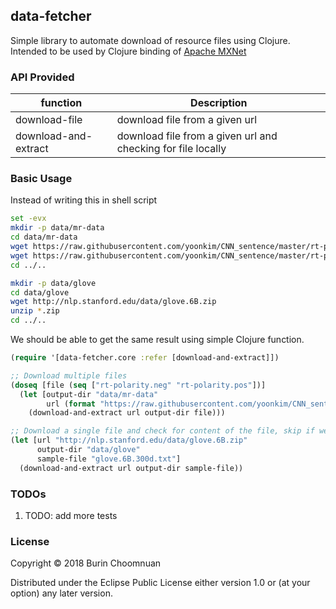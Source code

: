 ** data-fetcher

Simple library to automate download of resource files using Clojure.
Intended to be used by Clojure binding of [[https://github.com/apache/incubator-mxnet/tree/master/contrib/clojure-package][Apache MXNet]]

*** API Provided

| function             | Description                                                  |
|----------------------+--------------------------------------------------------------|
| download-file        | download file from a given url                               |
| download-and-extract | download file from a given url and checking for file locally |

*** Basic Usage

Instead of writing this in shell script

#+BEGIN_SRC sh
set -evx
mkdir -p data/mr-data
cd data/mr-data
wget https://raw.githubusercontent.com/yoonkim/CNN_sentence/master/rt-polarity.neg
wget https://raw.githubusercontent.com/yoonkim/CNN_sentence/master/rt-polarity.pos
cd ../..

mkdir -p data/glove
cd data/glove
wget http://nlp.stanford.edu/data/glove.6B.zip
unzip *.zip
cd ../..
#+END_SRC

We should be able to get the same result using simple Clojure function.

#+BEGIN_SRC clojure
  (require '[data-fetcher.core :refer [download-and-extract]])

  ;; Download multiple files
  (doseq [file (seq ["rt-polarity.neg" "rt-polarity.pos"])]
    (let [output-dir "data/mr-data"
          url (format "https://raw.githubusercontent.com/yoonkim/CNN_sentence/master/%s" file)]
      (download-and-extract url output-dir file)))

  ;; Download a single file and check for content of the file, skip if we have already download once!
  (let [url "http://nlp.stanford.edu/data/glove.6B.zip"
        output-dir "data/glove"
        sample-file "glove.6B.300d.txt"]
    (download-and-extract url output-dir sample-file))
#+END_SRC

*** TODOs

**** TODO: add more tests

*** License

Copyright © 2018 Burin Choomnuan

Distributed under the Eclipse Public License either version 1.0 or (at your option) any later version.
